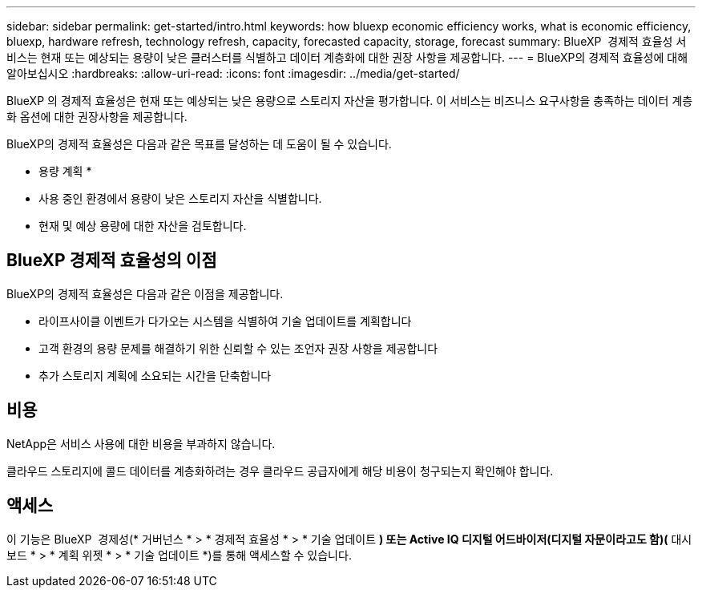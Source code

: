 ---
sidebar: sidebar 
permalink: get-started/intro.html 
keywords: how bluexp economic efficiency works, what is economic efficiency, bluexp, hardware refresh, technology refresh, capacity, forecasted capacity, storage, forecast 
summary: BlueXP  경제적 효율성 서비스는 현재 또는 예상되는 용량이 낮은 클러스터를 식별하고 데이터 계층화에 대한 권장 사항을 제공합니다. 
---
= BlueXP의 경제적 효율성에 대해 알아보십시오
:hardbreaks:
:allow-uri-read: 
:icons: font
:imagesdir: ../media/get-started/


[role="lead"]
BlueXP 의 경제적 효율성은 현재 또는 예상되는 낮은 용량으로 스토리지 자산을 평가합니다. 이 서비스는 비즈니스 요구사항을 충족하는 데이터 계층화 옵션에 대한 권장사항을 제공합니다.

BlueXP의 경제적 효율성은 다음과 같은 목표를 달성하는 데 도움이 될 수 있습니다.

* 용량 계획 *

* 사용 중인 환경에서 용량이 낮은 스토리지 자산을 식별합니다.
* 현재 및 예상 용량에 대한 자산을 검토합니다.




== BlueXP 경제적 효율성의 이점

BlueXP의 경제적 효율성은 다음과 같은 이점을 제공합니다.

* 라이프사이클 이벤트가 다가오는 시스템을 식별하여 기술 업데이트를 계획합니다
* 고객 환경의 용량 문제를 해결하기 위한 신뢰할 수 있는 조언자 권장 사항을 제공합니다
* 추가 스토리지 계획에 소요되는 시간을 단축합니다




== 비용

NetApp은 서비스 사용에 대한 비용을 부과하지 않습니다.

클라우드 스토리지에 콜드 데이터를 계층화하려는 경우 클라우드 공급자에게 해당 비용이 청구되는지 확인해야 합니다.



== 액세스

이 기능은 BlueXP  경제성(* 거버넌스 * > * 경제적 효율성 * > * 기술 업데이트 *) 또는 Active IQ 디지털 어드바이저(디지털 자문이라고도 함)(* 대시보드 * > * 계획 위젯 * > * 기술 업데이트 *)를 통해 액세스할 수 있습니다.
